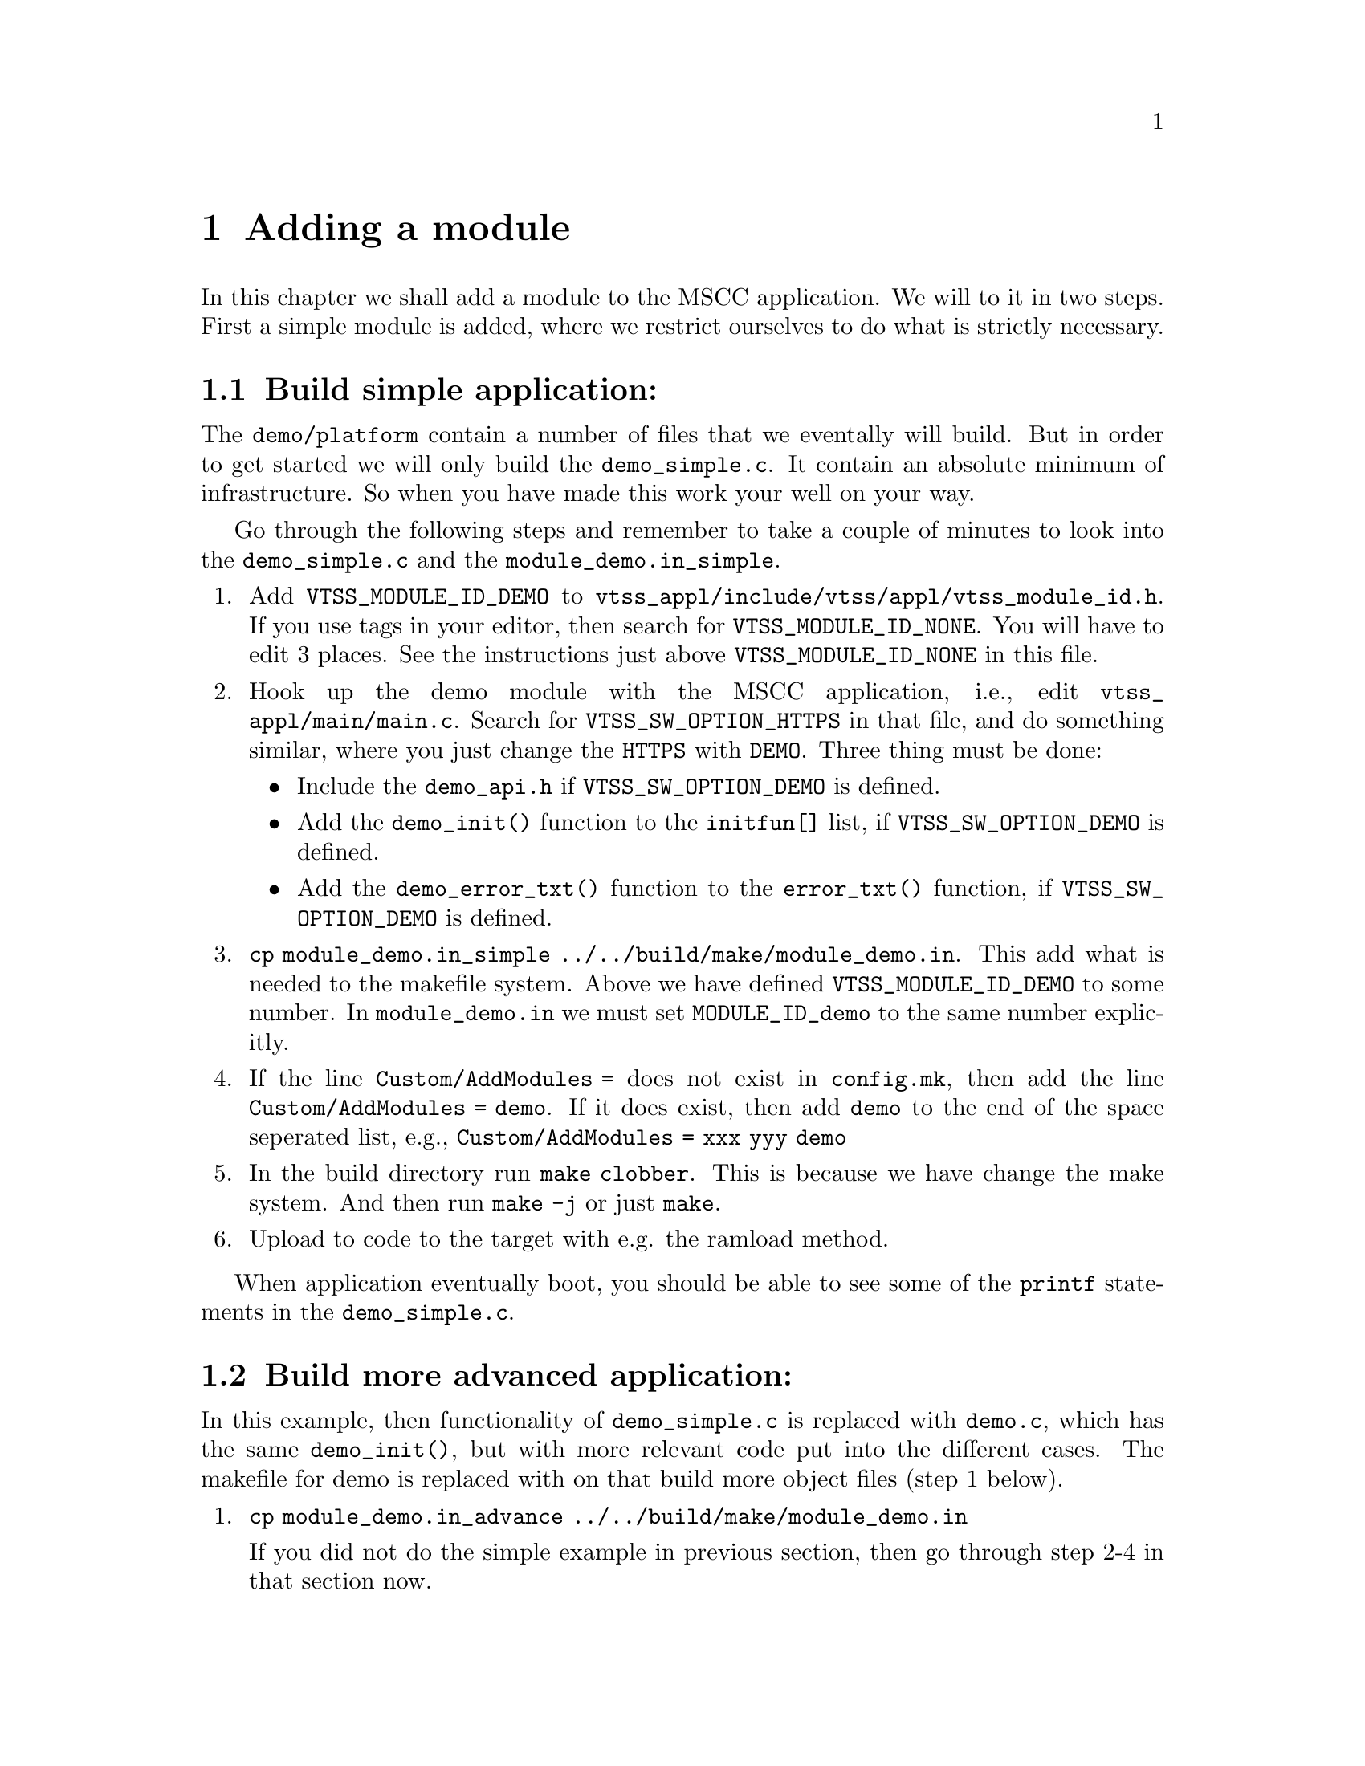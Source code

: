 @chapter Adding a module

In this chapter we shall add a module to the MSCC application. We will to it in two steps.
First a simple module is added, where we restrict ourselves to do what is strictly necessary.

@section Build simple application:

The @file{demo/platform} contain a number of files that we eventally will build.
But in order to get started we will only build the @file{demo_simple.c}. It contain an
absolute minimum of infrastructure. So when you have made this work your well on your way.

Go through the following steps and remember to take a couple of minutes to look into the @file{demo_simple.c} and
the @file{module_demo.in_simple}.

@enumerate
@item
Add @code{VTSS_MODULE_ID_DEMO} to @file{vtss_appl/include/vtss/appl/vtss_module_id.h}.
If you use tags in your editor, then search for @code{VTSS_MODULE_ID_NONE}.
You will have to edit 3 places. See the instructions just above
@code{VTSS_MODULE_ID_NONE} in this file.

@item
Hook up the demo module with the MSCC application, i.e., edit 
@file{vtss_appl/main/main.c}. Search for @code{VTSS_SW_OPTION_HTTPS} in that file,
and do something similar, where you just change the @code{HTTPS} with @code{DEMO}.
Three thing must be done:
@itemize
@item
Include the @file{demo_api.h} if @code{VTSS_SW_OPTION_DEMO} is defined.

@item
Add the @code{demo_init()} function to the @code{initfun[]} list, if
    @code{VTSS_SW_OPTION_DEMO} is defined.

@item
Add the @code{demo_error_txt()} function to the @code{error_txt()} function,
    if @code{VTSS_SW_OPTION_DEMO} is defined.
@end itemize

@item
@file{cp module_demo.in_simple ../../build/make/module_demo.in}.
This add what is needed to the makefile system.
Above we have defined @code{VTSS_MODULE_ID_DEMO} to some number. In @file{module_demo.in}
we must set @code{MODULE_ID_demo} to the same number explicitly.

@item
If the line @code{Custom/AddModules =} does not exist in @file{config.mk}, then add the line
@code{Custom/AddModules = demo}. If it does exist, then add @code{demo} to the end of the
space seperated list, e.g., @code{Custom/AddModules = xxx yyy demo}



@item
In the build directory run @file{make clobber}. This is because we have
change the make system. And then run @file{make -j} or just @file{make}.

@item
Upload to code to the target with e.g. the ramload method.

@end enumerate
When application eventually boot, you should
be able to see some of the @code{printf} statements in the @code{demo_simple.c}.

@section Build more advanced application:
In this example, then functionality of @file{demo_simple.c} is replaced
with @file{demo.c}, which has the same @code{demo_init()}, but with
more relevant code put into the different cases. The makefile for demo
is replaced with on that build more object files (step 1 below).

@enumerate
@item
@file{cp module_demo.in_advance ../../build/make/module_demo.in}

If you did not do the simple example in previous section, then go through step 2-4 in that section now.

@item
The @file{demo_icfg.c} application need some defines in @file{vtss_appl/icfg/icfg_api.h}
in order to compile. Follow the instructions in the @file{demo_icfg.c} file.

@item
In the build directory run @file{make clobber}. This is because we have
change the make system. And then run @file{make -j} or just @file{make}.

@item
Upload to code to the target. When it eventually boot, you should
be able to see some of the printf statements in the @file{demo.c}.
@end enumerate

